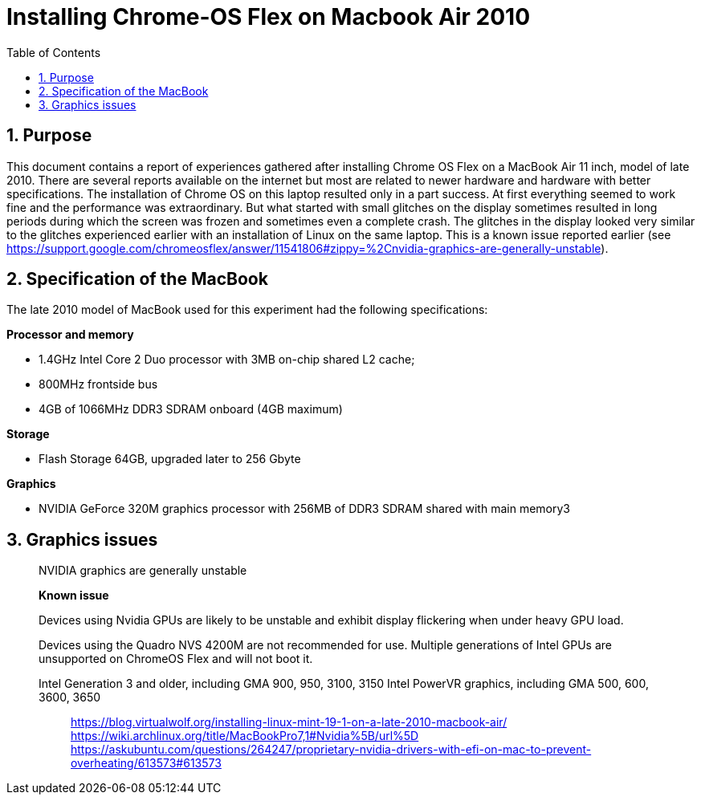 = Installing Chrome-OS Flex on Macbook Air 2010
:docdate:
:experimental: 
:xrefstyle: short
:toc: 
:sectnums:
:idprefix:
:idseparator: -

ifdef::env-github[]
:tip-caption: :bulb:
:note-caption: :information_source:
:important-caption: :heavy_exclamation_mark:
:caution-caption: :fire:
:warning-caption: :warning:
endif::[]

== Purpose
This document contains a report of experiences gathered after installing Chrome OS Flex on a MacBook Air 11 inch, model of late 2010. There are several reports available on the internet but most are related to newer hardware and hardware with better specifications. The installation of Chrome OS on this laptop resulted only in a part success. At first everything seemed to work fine and the performance was extraordinary. But what started with small glitches on the display sometimes resulted in long periods during which the screen was frozen and sometimes even a complete crash. The glitches in the display looked very similar to the glitches experienced earlier with an installation of Linux on the same laptop. This is a known issue reported earlier (see https://support.google.com/chromeosflex/answer/11541806#zippy=%2Cnvidia-graphics-are-generally-unstable). 

== Specification of the MacBook
The late 2010 model of MacBook used for this experiment had the following specifications: 

**Processor and memory**

* 1.4GHz Intel Core 2 Duo processor with 3MB on-chip shared L2 cache; 
* 800MHz frontside bus
* 4GB of 1066MHz DDR3 SDRAM onboard (4GB maximum)

**Storage** 

* Flash Storage 64GB, upgraded later to 256 Gbyte

**Graphics**

* NVIDIA GeForce 320M graphics processor with 256MB of DDR3 SDRAM shared with main memory3



== Graphics issues 



_________________________________________ 
NVIDIA graphics are generally unstable

*Known issue* 

Devices using Nvidia GPUs are likely to be unstable and exhibit display flickering when under heavy GPU load. 

Devices using the Quadro NVS 4200M are not recommended for use. 
Multiple generations of Intel GPUs are unsupported on ChromeOS Flex and will not boot it.

Intel Generation 3 and older, including GMA 900, 950, 3100, 3150
Intel PowerVR graphics, including GMA 500, 600, 3600, 3650
________________________________________

https://blog.virtualwolf.org/installing-linux-mint-19-1-on-a-late-2010-macbook-air/
https://wiki.archlinux.org/title/MacBookPro7,1#Nvidia%5B/url%5D
https://askubuntu.com/questions/264247/proprietary-nvidia-drivers-with-efi-on-mac-to-prevent-overheating/613573#613573



